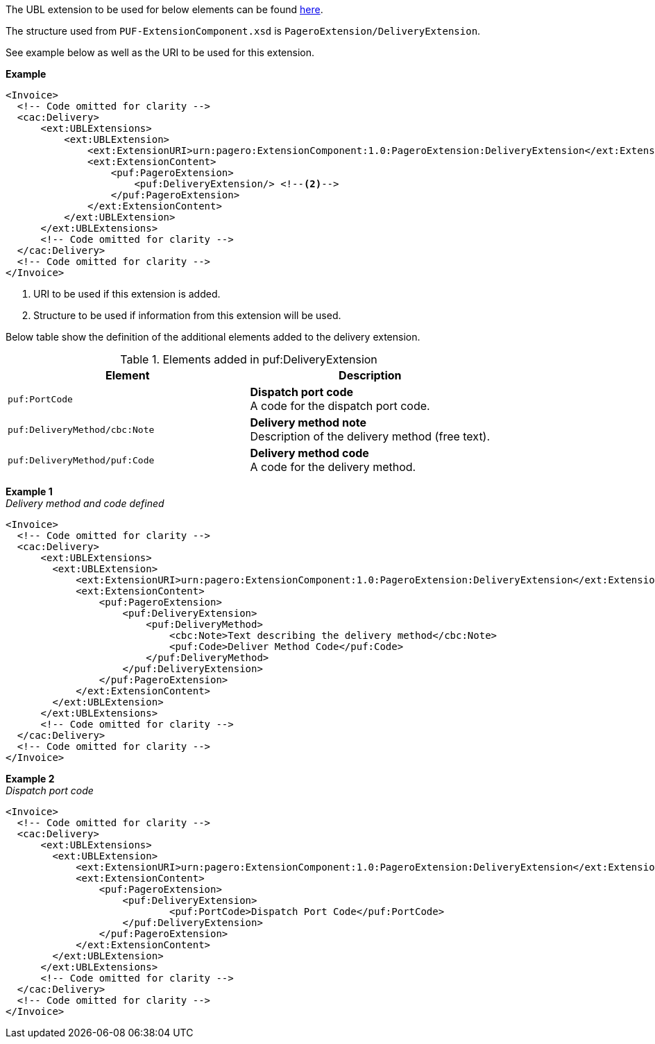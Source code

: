 The UBL extension to be used for below elements can be found <<_cacdelivery, here>>.

The structure used from `PUF-ExtensionComponent.xsd` is `PageroExtension/DeliveryExtension`.

See example below as well as the URI to be used for this extension.

*Example*
[source,xml]
----
<Invoice>
  <!-- Code omitted for clarity -->
  <cac:Delivery>
      <ext:UBLExtensions>
          <ext:UBLExtension>
              <ext:ExtensionURI>urn:pagero:ExtensionComponent:1.0:PageroExtension:DeliveryExtension</ext:ExtensionURI> <!--1-->
              <ext:ExtensionContent>
                  <puf:PageroExtension>
                      <puf:DeliveryExtension/> <!--2-->
                  </puf:PageroExtension>
              </ext:ExtensionContent>
          </ext:UBLExtension>
      </ext:UBLExtensions>
      <!-- Code omitted for clarity -->
  </cac:Delivery>
  <!-- Code omitted for clarity -->
</Invoice>
----
<1> URI to be used if this extension is added.
<2> Structure to be used if information from this extension will be used.

Below table show the definition of the additional elements added to the delivery extension.

.Elements added in puf:DeliveryExtension
|===
|Element |Description

|`puf:PortCode`
|**Dispatch port code** +
A code for the dispatch port code.

|`puf:DeliveryMethod/cbc:Note`
|**Delivery method note** +
Description of the delivery method (free text).

|`puf:DeliveryMethod/puf:Code`
|**Delivery method code** +
A code for the delivery method.

|===

*Example 1* +
_Delivery method and code defined_
[source,xml]
----
<Invoice>
  <!-- Code omitted for clarity -->
  <cac:Delivery>
      <ext:UBLExtensions>
        <ext:UBLExtension>
            <ext:ExtensionURI>urn:pagero:ExtensionComponent:1.0:PageroExtension:DeliveryExtension</ext:ExtensionURI>
            <ext:ExtensionContent>
                <puf:PageroExtension>
                    <puf:DeliveryExtension>
                        <puf:DeliveryMethod>
                            <cbc:Note>Text describing the delivery method</cbc:Note>
                            <puf:Code>Deliver Method Code</puf:Code>
                        </puf:DeliveryMethod>
                    </puf:DeliveryExtension>
                </puf:PageroExtension>
            </ext:ExtensionContent>
        </ext:UBLExtension>
      </ext:UBLExtensions>
      <!-- Code omitted for clarity -->
  </cac:Delivery>
  <!-- Code omitted for clarity -->
</Invoice>
----

*Example 2* +
_Dispatch port code_
[source,xml]
----
<Invoice>
  <!-- Code omitted for clarity -->
  <cac:Delivery>
      <ext:UBLExtensions>
        <ext:UBLExtension>
            <ext:ExtensionURI>urn:pagero:ExtensionComponent:1.0:PageroExtension:DeliveryExtension</ext:ExtensionURI>
            <ext:ExtensionContent>
                <puf:PageroExtension>
                    <puf:DeliveryExtension>
                            <puf:PortCode>Dispatch Port Code</puf:PortCode>
                    </puf:DeliveryExtension>
                </puf:PageroExtension>
            </ext:ExtensionContent>
        </ext:UBLExtension>
      </ext:UBLExtensions>
      <!-- Code omitted for clarity -->
  </cac:Delivery>
  <!-- Code omitted for clarity -->
</Invoice>
----
